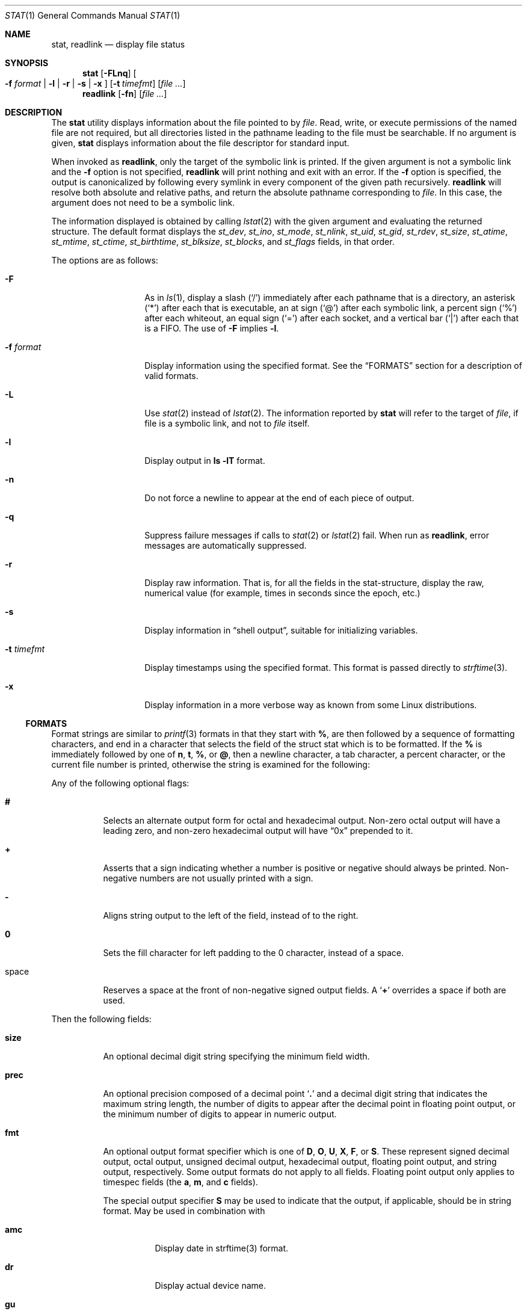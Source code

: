 .\"	$NetBSD: stat.1,v 1.28 2010/04/05 21:25:01 joerg Exp $
.\"
.\" Copyright (c) 2002-2005 The NetBSD Foundation, Inc.
.\" All rights reserved.
.\"
.\" This code is derived from software contributed to The NetBSD Foundation
.\" by Andrew Brown and Jan Schaumann.
.\"
.\" Redistribution and use in source and binary forms, with or without
.\" modification, are permitted provided that the following conditions
.\" are met:
.\" 1. Redistributions of source code must retain the above copyright
.\"    notice, this list of conditions and the following disclaimer.
.\" 2. Redistributions in binary form must reproduce the above copyright
.\"    notice, this list of conditions and the following disclaimer in the
.\"    documentation and/or other materials provided with the distribution.
.\"
.\" THIS SOFTWARE IS PROVIDED BY THE NETBSD FOUNDATION, INC. AND CONTRIBUTORS
.\" ``AS IS'' AND ANY EXPRESS OR IMPLIED WARRANTIES, INCLUDING, BUT NOT LIMITED
.\" TO, THE IMPLIED WARRANTIES OF MERCHANTABILITY AND FITNESS FOR A PARTICULAR
.\" PURPOSE ARE DISCLAIMED.  IN NO EVENT SHALL THE FOUNDATION OR CONTRIBUTORS
.\" BE LIABLE FOR ANY DIRECT, INDIRECT, INCIDENTAL, SPECIAL, EXEMPLARY, OR
.\" CONSEQUENTIAL DAMAGES (INCLUDING, BUT NOT LIMITED TO, PROCUREMENT OF
.\" SUBSTITUTE GOODS OR SERVICES; LOSS OF USE, DATA, OR PROFITS; OR BUSINESS
.\" INTERRUPTION) HOWEVER CAUSED AND ON ANY THEORY OF LIABILITY, WHETHER IN
.\" CONTRACT, STRICT LIABILITY, OR TORT (INCLUDING NEGLIGENCE OR OTHERWISE)
.\" ARISING IN ANY WAY OUT OF THE USE OF THIS SOFTWARE, EVEN IF ADVISED OF THE
.\" POSSIBILITY OF SUCH DAMAGE.
.\"
.Dd November 7, 2008
.Dt STAT 1
.Os
.Sh NAME
.Nm stat ,
.Nm readlink
.Nd display file status
.Sh SYNOPSIS
.Nm
.Op Fl FLnq
.Oo
.Fl f Ar format |
.Fl l |
.Fl r |
.Fl s |
.Fl x
.Oc
.Op Fl t Ar timefmt
.Op Ar
.Nm readlink
.Op Fl fn
.Op Ar
.Sh DESCRIPTION
The
.Nm
utility displays information about the file pointed to by
.Ar file .
Read, write, or execute permissions of the named file are not required, but
all directories listed in the pathname leading to the file must be
searchable.
If no argument is given,
.Nm
displays information about the file descriptor for standard input.
.Pp
When invoked as
.Nm readlink ,
only the target of the symbolic link is printed.
If the given argument is not a symbolic link and the
.Fl f
option is not specified,
.Nm readlink
will print nothing and exit with an error.
If the
.Fl f
option is specified, the output is canonicalized by following every symlink
in every component of the given path recursively.
.Nm readlink
will resolve both absolute and relative paths, and return the absolute pathname
corresponding to
.Ar file .
In this case, the argument does not need to be a symbolic link.
.Pp
The information displayed is obtained by calling
.Xr lstat 2
with the given argument and evaluating the returned structure.
The default format displays the
.Fa st_dev ,
.Fa st_ino ,
.Fa st_mode ,
.Fa st_nlink ,
.Fa st_uid ,
.Fa st_gid ,
.Fa st_rdev ,
.Fa st_size ,
.Fa st_atime ,
.Fa st_mtime ,
.Fa st_ctime ,
.Fa st_birthtime ,
.Fa st_blksize ,
.Fa st_blocks ,
and
.Fa st_flags
fields, in that order.
.Pp
The options are as follows:
.Bl -tag -width XFXformatXXX
.It Fl F
As in
.Xr ls 1 ,
display a slash
.Pq Sq /
immediately after each pathname that is a directory, an
asterisk
.Pq Sq *
after each that is executable, an at sign
.Pq Sq @
after each symbolic link, a percent sign
.Pq Sq %
after each whiteout, an equal sign
.Pq Sq =
after each socket, and a vertical bar
.Pq Sq \&|
after each that is a FIFO.
The use of
.Fl F
implies
.Fl l .
.It Fl f Ar format
Display information using the specified format.
See the
.Sx FORMATS
section for a description of valid formats.
.It Fl L
Use
.Xr stat 2
instead of
.Xr lstat 2 .
The information reported by
.Nm
will refer to the target of
.Ar file ,
if file is a symbolic link, and not to
.Ar file
itself.
.It Fl l
Display output in
.Ic ls Fl lT
format.
.It Fl n
Do not force a newline to appear at the end of each piece of output.
.It Fl q
Suppress failure messages if calls to
.Xr stat 2
or
.Xr lstat 2
fail.
When run as
.Nm readlink ,
error messages are automatically suppressed.
.It Fl r
Display raw information.
That is, for all the fields in the stat-structure,
display the raw, numerical value (for example, times in seconds since the
epoch, etc.)
.It Fl s
Display information in
.Dq shell output ,
suitable for initializing variables.
.It Fl t Ar timefmt
Display timestamps using the specified format.
This format is
passed directly to
.Xr strftime 3 .
.It Fl x
Display information in a more verbose way as known from some Linux
distributions.
.El
.Ss FORMATS
Format strings are similar to
.Xr printf 3
formats in that they start with
.Cm % ,
are then followed by a sequence of formatting characters, and end in
a character that selects the field of the struct stat which is to be
formatted.
If the
.Cm %
is immediately followed by one of
.Cm n ,
.Cm t ,
.Cm % ,
or
.Cm @ ,
then a newline character, a tab character, a percent character,
or the current file number is printed, otherwise the string is
examined for the following:
.Pp
Any of the following optional flags:
.Bl -tag -width Ds
.It Cm #
Selects an alternate output form for octal and hexadecimal output.
Non-zero octal output will have a leading zero, and non-zero
hexadecimal output will have
.Dq 0x
prepended to it.
.It Cm +
Asserts that a sign indicating whether a number is positive or negative
should always be printed.
Non-negative numbers are not usually printed with a sign.
.It Cm -
Aligns string output to the left of the field, instead of to the right.
.It Cm 0
Sets the fill character for left padding to the 0 character, instead of
a space.
.It space
Reserves a space at the front of non-negative signed output fields.
A
.Sq Cm +
overrides a space if both are used.
.El
.Pp
Then the following fields:
.Bl -tag -width Ds
.It Cm size
An optional decimal digit string specifying the minimum field width.
.It Cm prec
An optional precision composed of a decimal point
.Sq Cm \&.
and a decimal digit string that indicates the maximum string length,
the number of digits to appear after the decimal point in floating point
output, or the minimum number of digits to appear in numeric output.
.It Cm fmt
An optional output format specifier which is one of
.Cm D ,
.Cm O ,
.Cm U ,
.Cm X ,
.Cm F ,
or
.Cm S .
These represent signed decimal output, octal output, unsigned decimal
output, hexadecimal output, floating point output, and string output,
respectively.
Some output formats do not apply to all fields.
Floating point output only applies to timespec fields (the
.Cm a ,
.Cm m ,
and
.Cm c
fields).
.Pp
The special output specifier
.Cm S
may be used to indicate that the output, if
applicable, should be in string format.
May be used in combination with
.Bl -tag -width Ds
.It Cm amc
Display date in strftime(3) format.
.It Cm dr
Display actual device name.
.It Cm gu
Display group or user name.
.It Cm p
Display the mode of
.Ar file
as in
.Ic ls -lTd .
.It Cm N
Displays the name of
.Ar file .
.It Cm T
Displays the type of
.Ar file .
.It Cm Y
Insert a `` -\*[Gt] '' into the output.
Note that the default output format for
.Cm Y
is a string, but if specified explicitly, these four characters are
prepended.
.El
.It Cm sub
An optional sub field specifier (high, middle, or low).
Only applies to the
.Cm p ,
.Cm d ,
.Cm r ,
.Cm T ,
.Cm N ,
and
.Cm z
output formats.
It can be one of the following:
.Bl -tag -width Ds
.It Cm H
.Dq High
-- depending on the
.Cm datum :
.Bl -tag -compact -width door
.It Cm d , r
Major number for devices
.It Cm p
.Dq User
bits from the string form of permissions or the file
.Dq type
bits from the numeric forms
.It Cm T
The long output form of file type
.It Cm N
Directory path of the file, similar to what
.Xr dirname 1
would show
.It Cm z
File size, rounded to the nearest gigabyte
.El
.It Cm M
.Dq Middle
-- depending on the
.Cm datum :
.Bl -tag -compact -width door
.It Cm p
The
.Dq group
bits from the string form of permissions or the
.Dq suid ,
.Dq sgid ,
and
.Dq sticky
bits from the numeric forms
.It Cm z
File size, rounded to the nearest megabyte
.El
.It Cm L
.Dq Low
-- depending on the
.Cm datum :
.Bl -tag -compact -width door
.It Cm r , d
Minor number for devices
.It Cm p
The
.Dq other
bits from the string form of permissions or the
.Dq user ,
.Dq group ,
and
.Dq other
bits from the numeric forms
.It Cm T
The
.Ic ls -F
style output character for file type (the use of
.Cm L
here is optional)
.It Cm N
Base filename of the file, similar to what
.Xr basename 1
would show
.It Cm z
File size, rounded to the nearest kilobyte
.El
.El
.It Cm datum
A required field specifier, being one of the following:
.Bl -tag -width 11n
.It Cm d
Device upon which
.Ar file
resides
.Pq Fa st_dev .
.It Cm i
.Ar file Ap s
inode number
.Pq Fa st_ino .
.It Cm p
File type and permissions
.Pq Fa st_mode .
.It Cm l
Number of hard links to
.Ar file
.Pq Fa st_nlink .
.It Cm u , g
User-id and group-id of
.Ar file Ap s
owner
.Pq Fa st_uid , st_gid .
.It Cm r
Device number for character and block device special files
.Pq Fa st_rdev .
.It Cm a , m , c , B
The time
.Ar file
was last accessed or modified, or when the inode was last changed, or
the birth time of the inode
.Pq Fa st_atime , st_mtime , st_ctime, st_birthtime .
.It Cm z
The size of
.Ar file
in bytes
.Pq Fa st_size .
.It Cm b
Number of blocks allocated for
.Ar file
.Pq Fa st_blocks .
.It Cm k
Optimal file system I/O operation block size
.Pq Fa st_blksize .
.It Cm f
User defined flags for
.Ar file
.Pq Fa st_flags .
.It Cm v
Inode generation number
.Pq Fa st_gen .
.El
.Pp
The following five field specifiers are not drawn directly from the
data in struct stat, but are:
.Bl -tag -width Ds
.It Cm N
The name of the file.
.It Cm R
The absolute pathname corresponding to the file.
.It Cm T
The file type, either as in
.Ic ls -F
or in a more descriptive form if the sub field specifier
.Cm H
is given.
.It Cm Y
The target of a symbolic link.
.It Cm Z
Expands to
.Dq major,minor
from the rdev field for character or block
special devices and gives size output for all others.
.El
.El
.Pp
Only the
.Cm %
and the field specifier are required.
Most field specifiers default to
.Cm U
as an output form, with the
exception of
.Cm p
which defaults to
.Cm O ;
.Cm a , m ,
and
.Cm c
which default to
.Cm D ;
and
.Cm Y , T ,
and
.Cm N ,
which default to
.Cm S .
.Sh EXIT STATUS
.Nm
exits 0 on success, and \*[Gt]0 if an error occurred.
.Sh EXAMPLES
If no options are specified, the default format is
"%d %i %Sp %l %Su %Sg %r %z \e"%Sa\e" \e"%Sm\e" \e"%Sc\e" \e"%SB\e" %k %b %#Xf %N".
.Bd -literal -offset indent
\*[Gt] stat /tmp/bar
0 78852 -rw-r--r-- 1 root wheel 0 0 "Jul  8 10:26:03 2004" "Jul  8 10:26:03 2004" "Jul  8 10:28:13 2004" "Jan  1 09:00:00 1970" 16384 0 0 /tmp/bar
.Ed
.Pp
Given a symbolic link
.Dq foo
that points from
.Pa /tmp/foo
to
.Pa / ,
you would use
.Nm
as follows:
.Bd -literal -offset indent
\*[Gt] stat -F /tmp/foo
lrwxrwxrwx 1 jschauma cs 1 Apr 24 16:37:28 2002 /tmp/foo@ -\*[Gt] /

\*[Gt] stat -LF /tmp/foo
drwxr-xr-x 16 root wheel 512 Apr 19 10:57:54 2002 /tmp/foo/
.Ed
.Pp
To initialize some shell-variables, you could use the
.Fl s
flag as follows:
.Bd -literal -offset indent
\*[Gt] csh
% eval set `stat -s .cshrc`
% echo $st_size $st_mtime
1148 1015432481

\*[Gt] sh
$ eval $(stat -s .profile)
$ echo $st_size $st_mtime
1148 1015432481
.Ed
.Pp
In order to get a list of the kind of files including files pointed to if the
file is a symbolic link, you could use the following format:
.Bd -literal -offset indent
$ stat -f "%N: %HT%SY" /tmp/*
/tmp/bar: Symbolic Link -\*[Gt] /tmp/foo
/tmp/output25568: Regular File
/tmp/blah: Directory
/tmp/foo: Symbolic Link -\*[Gt] /
.Ed
.Pp
In order to get a list of the devices, their types and the major and minor
device numbers, formatted with tabs and linebreaks, you could use the
following format:
.Bd -literal -offset indent
stat -f "Name: %N%n%tType: %HT%n%tMajor: %Hr%n%tMinor: %Lr%n%n" /dev/*
[...]
Name: /dev/wt8
        Type: Block Device
        Major: 3
        Minor: 8

Name: /dev/zero
        Type: Character Device
        Major: 2
        Minor: 12
.Ed
.Pp
In order to determine the permissions set on a file separately, you could use
the following format:
.Bd -literal -offset indent
\*[Gt] stat -f "%Sp -\*[Gt] owner=%SHp group=%SMp other=%SLp" .
drwxr-xr-x -\*[Gt] owner=rwx group=r-x other=r-x
.Ed
.Pp
In order to determine the three files that have been modified most recently,
you could use the following format:
.Bd -literal -offset indent
\*[Gt] stat -f "%m%t%Sm %N" /tmp/* | sort -rn | head -3 | cut -f2-
Apr 25 11:47:00 2002 /tmp/blah
Apr 25 10:36:34 2002 /tmp/bar
Apr 24 16:47:35 2002 /tmp/foo
.Ed
.Sh SEE ALSO
.Xr basename 1 ,
.Xr dirname 1 ,
.Xr file 1 ,
.Xr ls 1 ,
.Xr lstat 2 ,
.Xr readlink 2 ,
.Xr stat 2 ,
.Xr printf 3 ,
.Xr strftime 3
.Sh HISTORY
The
.Nm
utility appeared in
.Nx 1.6 .
.Sh AUTHORS
.An -nosplit
The
.Nm
utility was written by
.An Andrew Brown
.Aq atatat@NetBSD.org .
This man page was written by
.An Jan Schaumann
.Aq jschauma@NetBSD.org .
